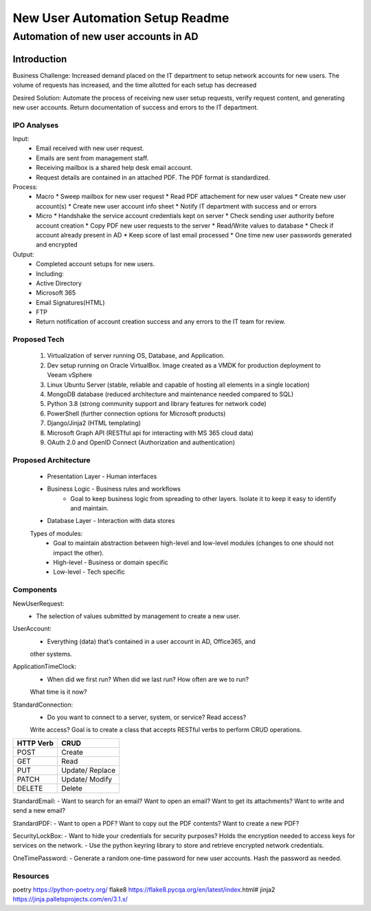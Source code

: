 ================================
New User Automation Setup Readme
================================

-------------------------------------
Automation of new user accounts in AD
-------------------------------------

Introduction
============

Business Challenge:
Increased demand placed on the IT department to setup network accounts for new
users.  The volume of requests has increased, and the time allotted for each
setup has decreased

Desired Solution:
Automate the process of receiving new user setup requests, verify request
content, and generating new user accounts.  Return documentation of success
and errors to the IT department.


IPO Analyses
------------

Input:
    - Email received with new user request.
    - Emails are sent from management staff.
    - Receiving mailbox is a shared help desk email account.
    - Request details are contained in an attached PDF.  The PDF format is
      standardized.

Process:
  - Macro
    * Sweep mailbox for new user request
    * Read PDF attachement for new user values
    * Create new user account(s)
    * Create new user account info sheet
    * Notify IT department with success and or errors

  - Micro
    * Handshake the service account credentials kept on server
    * Check sending user authority before account creation
    * Copy PDF new user requests to the server
    * Read/Write values to database
    * Check if account already present in AD
    * Keep score of last email processed
    * One time new user passwords generated and encrypted

Output:
  - Completed account setups for new users.
  - Including:
  - Active Directory
  - Microsoft 365
  - Email Signatures(HTML)
  - FTP
  - Return notification of account creation success and any errors to the IT
    team for review.

Proposed Tech
-------------

    #. Virtualization of server running OS, Database, and Application.
    #. Dev setup running on Oracle VirtualBox.  Image created as a VMDK for production
       deployment to Veeam vSphere
    #. Linux Ubuntu Server (stable, reliable and capable of hosting all elements in a
       single location)
    #. MongoDB database (reduced architecture and maintenance needed compared to SQL)
    #. Python 3.8 (strong community support and library features for network code)
    #. PowerShell (further connection options for Microsoft products)
    #. Django/Jinja2 (HTML templating)
    #. Microsoft Graph API (RESTful api for interacting with MS 365 cloud data)
    #. OAuth 2.0 and OpenID Connect (Authorization and authentication)

Proposed Architecture
---------------------
    - Presentation Layer - Human interfaces
    - Business Logic - Business rules and workflows
        - Goal to keep business logic from spreading to other layers.  Isolate it to keep it easy to identify and maintain.
    - Database Layer - Interaction with data stores

    Types of modules:
        - Goal to maintain abstraction between high-level and low-level modules (changes to one should not impact the other).
        - High-level - Business or domain specific 
        - Low-level - Tech specific

Components
----------

NewUserRequest:
    - The selection of values submitted by management to create a new user.

UserAccount:
    - Everything (data) that’s contained in a user account in AD, Office365, and
    other systems.

ApplicationTimeClock:
    - When did we first run?  When did we last run?  How often are we to run?
    What time is it now?

StandardConnection:
    - Do you want to connect to a server, system, or service?  Read access?
    Write access?  Goal is to create a class that accepts RESTful verbs to
    perform CRUD operations.

============== ==============
 HTTP Verb      CRUD        
============== ==============
 POST           Create      
 GET            Read        
 PUT            Update/     
                Replace     
 PATCH          Update/     
                Modify      
 DELETE         Delete      
============== ============== 

StandardEmail:
- Want to search for an email? Want to open an email?  Want to get its
attachments? Want to write and send a new email?

StandardPDF:
- Want to open a PDF? Want to copy out the PDF contents? Want to create a new
PDF?

SecurityLockBox:
- Want to hide your credentials for security purposes?  Holds the encryption
needed to access keys for services on the network.
- Use the python keyring library to store and retrieve encrypted network
credentials.

OneTimePassword:
- Generate a random one-time password for new user accounts.
Hash the password as needed.

Resources
----------
poetry https://python-poetry.org/
flake8 https://flake8.pycqa.org/en/latest/index.html#
jinja2 https://jinja.palletsprojects.com/en/3.1.x/

